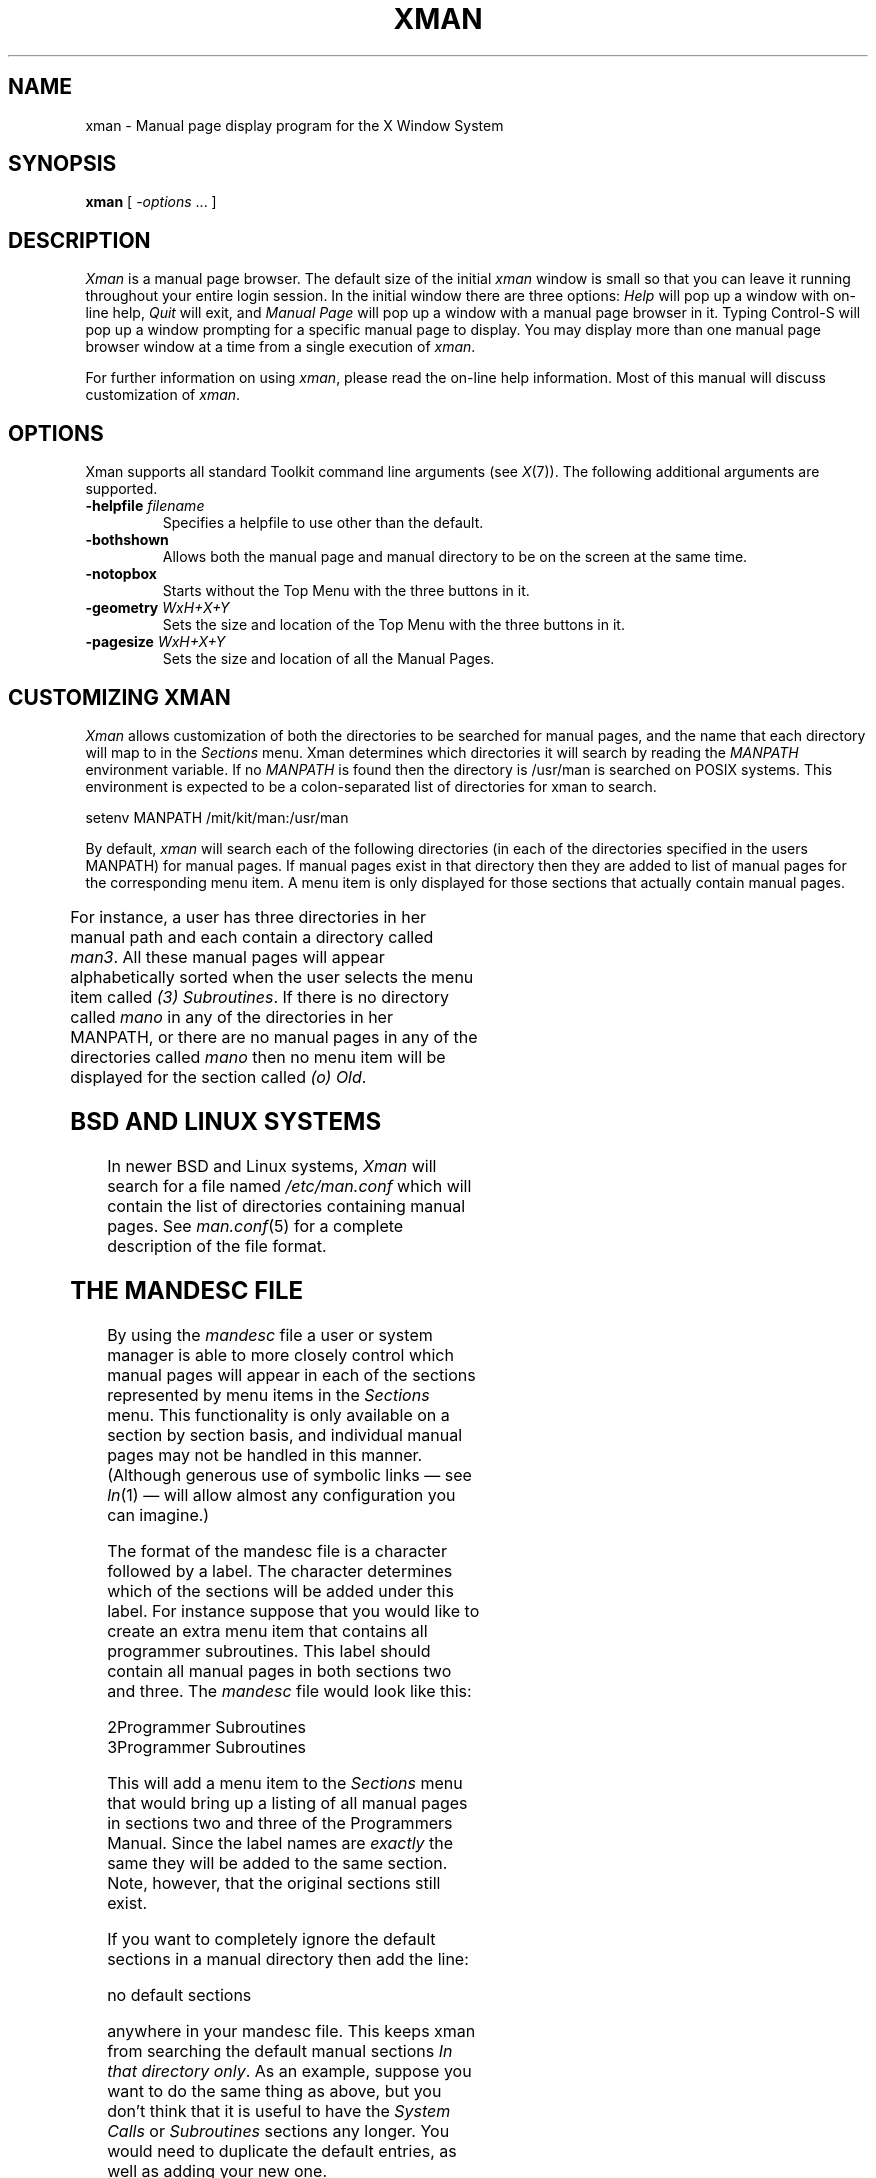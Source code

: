.\" t
.\"
.TH XMAN 1 "xman 1.1.5" "X Version 11"
.SH NAME
xman \- Manual page display program for the X Window System
.SH SYNOPSIS
.B xman
[
.I \-options
\&.\|.\|. ]
.SH DESCRIPTION
.I Xman
is a manual page browser.  The default size of the initial \fIxman\fP
window is small so that you can leave it running throughout your entire login
session.  In the initial window there are three options:
\fIHelp\fP will pop up a window with on-line help, \fIQuit\fP will
exit, and \fIManual Page\fP will pop up a window with a manual page
browser in it.
Typing Control-S will pop up a window prompting for a specific manual
page to display.
You may display more than one manual page browser window at a time
from a single execution of \fIxman\fP.
.PP
For further information on using \fIxman\fP, please read the on-line
help information.  Most of this manual will discuss
customization of \fIxman\fP.
.SH "OPTIONS"
.PP
Xman supports all standard Toolkit command line arguments (see
\fIX\fP(7)).  The following additional arguments are supported.
.sp
.IP "\fB\-helpfile\fP \fIfilename\fP"
Specifies a helpfile to use other than the default.
.IP \fB\-bothshown\fP
Allows both the manual page and manual directory to be on the screen at
the same time.
.IP \fB\-notopbox\fP
Starts without the Top Menu with the three buttons in it.
.IP "\fB\-geometry\fP \fIWxH+X+Y\fP"
Sets the size and location of the Top Menu with the three buttons in it.
.IP "\fB\-pagesize\fP \fIWxH+X+Y\fP"
Sets the size and location of all the Manual Pages.
.SH "CUSTOMIZING XMAN"
.PP
.I Xman
allows customization of both the directories to be searched for manual pages,
and the name that each directory will map to in the \fISections\fP
menu.  Xman determines which directories it will
search by reading the \fIMANPATH\fP environment variable.  If no
\fIMANPATH\fP is found then the directory is /usr/man is searched on
POSIX systems.  This environment
is expected to be a colon-separated list of directories for xman to search.
.sp
.nf
setenv MANPATH /mit/kit/man:/usr/man
.fi
.PP
By default,
.I xman
will search each of the following directories (in each of the directories
specified in the users MANPATH) for manual pages.  If manual pages exist
in that directory then they are added to list of manual pages for
the corresponding menu item.
A menu item is only displayed for those sections that actually contain
manual pages.

.TS 
l l.
Directory	Section Name
-	-
man1	(1) User Commands
man2	(2) System Calls
man3	(3) Subroutines
man4	(4) Devices
man5	(5) File Formats
man6	(6) Games
man7	(7) Miscellaneous
man8	(8) Sys. Administration
manl	(l) Local
mann	(n) New
mano	(o) Old
.TE

For instance, a user has three directories in her manual path and each
contain a directory called \fIman3\fP.  All these manual pages will appear
alphabetically sorted when the user selects the menu item called
\fI(3) Subroutines\fP.  If there is no directory called
\fImano\fP in any of the directories in her MANPATH, or there are no manual
pages in any of the directories called \fImano\fP then no menu item will be
displayed for the section called \fI(o) Old\fP.
.SH "BSD AND LINUX SYSTEMS"
.PP
In newer BSD and Linux systems, \fIXman\fP will search for a file named
\fI/etc/man.conf\fP which will contain the list of directories containing
manual pages. See \fIman.conf\fP(5) for a complete description of the file
format.
.SH "THE MANDESC FILE"
.PP
By using the \fImandesc\fP file a user or system manager is able to
more closely control which manual pages will appear in each of the sections
represented by menu items in the \fISections\fP menu.  This
functionality is only available on a section by section basis, and individual
manual pages may not be handled in this manner.
(Although generous use of
symbolic links \(em see \fIln\fP(1) \(em will allow
almost any configuration you can imagine.)
.PP
The format of the mandesc file is a character followed by a label.  The
character determines which of the sections will be added under this label.
For instance suppose that you would like to create an extra menu item that
contains all programmer subroutines.  This label should contain all manual
pages in both sections two and three.  The \fImandesc\fP file
would look like this:
.nf

2Programmer Subroutines
3Programmer Subroutines

.fi
This will add a menu item to the \fISections\fP menu that would
bring up a listing of all manual pages in sections two and three of
the Programmers Manual.  Since the label names are \fIexactly\fP the
same they will be added to the same section. Note, however, that the
original sections still exist.
.PP
If you want to completely ignore the default sections in a manual directory
then add the line:
.nf

no default sections

.fi
anywhere in your mandesc file.  This keeps xman from searching
the default manual sections \fIIn that directory only\fP.  As an example,
suppose you want to do the same thing as above, but you don't think that
it is useful to have the \fISystem Calls\fP or \fISubroutines\fP sections
any longer.  You would need to duplicate the default entries, as well as
adding your new one.
.nf

no default sections
1(1) User Commands
2Programmer Subroutines
3Programmer Subroutines
4(4) Devices
5(5) File Formats
6(6) Games
7(7) Miscellaneous
8(8) Sys. Administration
l(l) Local
n(n) New
o(o) Old

.fi
Xman will read any section that is of the form \fIman<character>\fP, where
<character> is an upper or lower case letter (they are treated distinctly) or
a numeral (0-9).  Be warned, however, that man(1) and
catman(8) will not search directories that are non-standard.
.SH WIDGETS
In order to specify resources, it is useful to know the hierarchy of
the widgets which compose \fIxman\fR.  In the notation below,
indentation indicates hierarchical structure.  The widget class name
is given first, followed by the widget instance name.
.sp
.nf
.ft CW
Xman xman       \fI(This widget is never used)\fP
        TopLevelShell  topBox
                Form  form
                        Label  topLabel
                        Command  helpButton
                        Command  quitButton
                        Command  manpageButton
                TransientShell  search
                        DialogWidgetClass  dialog
                                Label  label
                                Text  value
                                Command  manualPage
                                Command  apropos
                                Command  cancel
                TransientShell  pleaseStandBy
                        Label  label
        TopLevelShell  manualBrowser
                Paned  Manpage_Vpane
                        Paned  horizPane
                                MenuButton  options
                                MenuButton  sections
                                Label  manualBrowser
                        Viewport  directory
                                List  directory
                                List  directory
                                .
                                . (one for each section,
                                .  created on the fly)
                                .
                        ScrollByLine  manualPage
                SimpleMenu  optionMenu
                        SmeBSB  displayDirectory
                        SmeBSB  displayManualPage
                        SmeBSB  help
                        SmeBSB  search
                        SmeBSB  showBothScreens
                        SmeBSB  removeThisManpage
                        SmeBSB  openNewManpage
                        SmeBSB  showVersion
                        SmeBSB  quit
                SimpleMenu  sectionMenu
                        SmeBSB  <name of section>
                                .
                                . (one for each section)
                                .
                TransientShell  search
                        DialogWidgetClass  dialog
                                Label  label
                                Text  value
                                Command  manualPage
                                Command  apropos
                                Command  cancel
                TransientShell  pleaseStandBy
                        Label  label
                TransientShell  likeToSave
                        Dialog  dialog
                                Label  label
                                Text  value
                                Command  yes
                                Command  no
        TopLevelShell  help
                Paned  Manpage_Vpane
                        Paned  horizPane
                                MenuButton  options
                                MenuButton  sections
                                Label  manualBrowser
                        ScrollByLine  manualPage
                SimpleMenu  optionMenu
                        SmeBSB  displayDirectory
                        SmeBSB  displayManualPage
                        SmeBSB  help
                        SmeBSB  search
                        SmeBSB  showBothScreens
                        SmeBSB  removeThisManpage
                        SmeBSB  openNewManpage
                        SmeBSB  showVersion
                        SmeBSB  quit

.ft
.fi
.SH "APPLICATION RESOURCES"
\fIxman\fP has the following application-specific resources which allow
customizations unique to \fIxman\fP.
.PP
.TP 18
\fBmanualFontNormal\fP (Class \fBFont\fP)
The font to use for normal text in the manual pages.
.TP 18
\fBmanualFontBold\fP (Class \fBFont\fP)
The font to use for bold text in the manual pages.
.TP 18
\fBmanualFontItalic\fP (Class \fBFont\fP)
The font to use for italic text in the manual pages.
.TP 18
\fBdirectoryFontNormal\fP (Class \fBFont\fP)
The font to use for the directory text.
.TP 18
\fBbothShown\fP (Class \fBBoolean\fP)
Either `true' or `false,' specifies whether or not you want both the
directory and the manual page shown at start up.
.TP 18
\fBdirectoryHeight\fP (Class \fBDirectoryHeight\fP)
The height in pixels of the directory, when the directory and the manual page
are shown simultaneously.
.TP 18
\fBtopCursor\fP (Class \fBCursor\fP)
The cursor to use in the top box.
.TP 18
\fBhelpCursor\fP (Class \fBCursor\fP)
The cursor to use in the help window.
.TP 18
\fBmanpageCursor\fP (Class \fBCursor\fP)
The cursor to use in the manual page window.
.TP 18
\fBsearchEntryCursor\fP (Class \fBCursor\fP)
The cursor to use in the search entry text widget.
.TP 18
\fBpointerColor\fP (Class \fBForeground\fP)
This is the color of all the cursors (pointers) specified above.  The
name was chosen to be compatible with xterm.
.TP 18
\fBhelpFile\fP  (Class \fBFile\fP)
Use this rather than the system default helpfile.
.TP 18
\fBtopBox\fP (Class \fBBoolean\fP)
Either `true' or `false,' determines whether the top box (containing
the help, quit and manual page buttons) or a manual page is put on the screen
at start-up.  The default is true.
.TP 18
\fBverticalList\fP (Class \fBBoolean\fP)
Either `true' or `false,' determines whether the directory listing is
vertically or horizontally organized.  The default is horizontal (false).
.SH "GLOBAL ACTIONS"
\fIXman\fP defines all user interaction through global actions.  This allows
the user to modify the translation table of any widget, and bind any event
to the new user action.  The list of actions supported by \fIxman\fP are:
.TP 1.5i
.B GotoPage(\fIpage\fB)
When used in a manual page display window this will allow the user to
move between a directory and manual page display.  The \fIpage\fP argument can
be either \fBDirectory\fP or \fBManualPage\fP.
.TP 1.5i
.B Quit()
This action may be used anywhere, and will exit xman.
.TP 1.5i
.B Search(\fItype\fB, \fIaction\fB)
Only useful when used in a search popup, this action will cause the search
widget to perform the named search type on the string in the search popup's
value widget. This action will also pop down the search widget. The
\fItype\fP argument can be either \fBApropos\fP, \fBManpage\fP or
\fBCancel\fP.  If an \fIaction\fP of \fBOpen\fP is specified then xman
will open a new manual page to display the results of the search, otherwise
xman will attempt to display the results in the parent of the search popup.
.TP 1.5i
.B PopupHelp()
This action may be used anywhere, and will popup the help widget.
.TP 1.5i
.B PopupSearch()
This action may be used anywhere except in a help window.  It will cause
the search popup to become active and visible on the screen, allowing
the user search for a manual page.
.TP 1.5i
.B CreateNewManpage()
This action may be used anywhere, and will create a new manual page
display window.
.TP 1.5i
.B RemoveThisManpage()
This action may be used in any manual page or help display window.  When
called it will remove the window, and clean up all resources
associated with it.
.TP 1.5i
.B SaveFormattedPage(\fIaction\fP)
This action can only be used in the \fBlikeToSave\fP popup widget, and
tells xman whether to \fBSave\fP or \fBCancel\fP a save of the
manual page that has just been formatted.
.TP 1.5i
.B ShowVersion()
This action may be called from any manual page or help display window, and
will cause the informational display line to show the current version
of xman.
.SH FILES
.IP "\fI<manpath directory>\fP/man<\fIcharacter\fP>" 2.5i
.IP "\fI<manpath directory>\fP/cat<\fIcharacter\fP>"
.IP "\fI<manpath directory>\fP/mandesc"
.IP /etc/X11/app-defaults/Xman
specifies required resources.
.IP /tmp
.I Xman
creates temporary files in /tmp for all unformatted man pages and all apropos
searches.
.SH "SEE ALSO"
.IR X (7),
.IR man (1),
.IR apropos (1),
.IR catman (8),
.I "Athena Widget Set"
.SH ENVIRONMENT
.TP 1.5i
.B DISPLAY
the default host and display to use.
.TP 1.5i
.B MANPATH
the search path for manual pages.  Directories are separated by
colons (e.g. /usr/man:/mit/kit/man:/foo/bar/man).
.TP 1.5i
.B XENVIRONMENT
to get the name of a resource file that overrides the global resources
stored in the RESOURCE_MANAGER property.
.TP 1.5i
.B XAPPLRESDIR
A string that will have ``Xman'' appended to it.  This string will be
the full path name of a user app-defaults file to be merged into the
resource database after the system app-defaults file, and before
the resources that are attached to the display.
.br
See \fIX(7)\fP for a full statement of rights and permissions.
.SH AUTHORS
Chris Peterson, MIT X Consortium from the V10 version written by Barry
Shein formerly of Boston University.
Bug fixes and Linux support by Carlos A M dos Santos, for The XFree86 Project.
